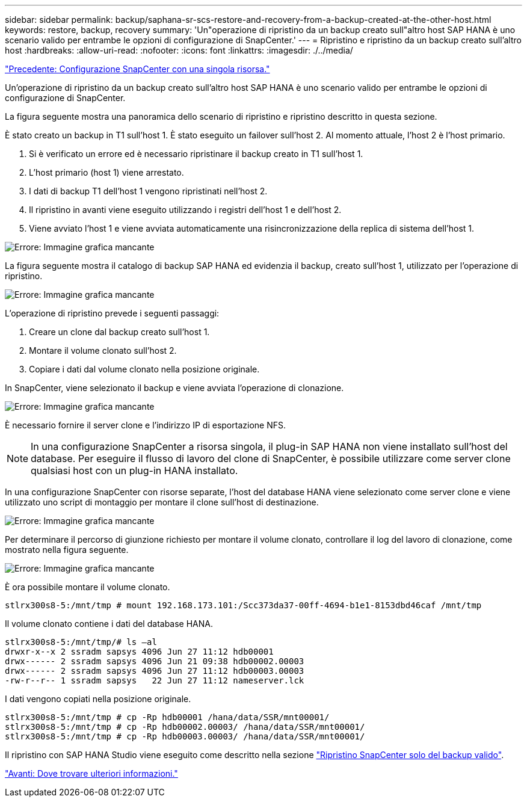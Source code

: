 ---
sidebar: sidebar 
permalink: backup/saphana-sr-scs-restore-and-recovery-from-a-backup-created-at-the-other-host.html 
keywords: restore, backup, recovery 
summary: 'Un"operazione di ripristino da un backup creato sull"altro host SAP HANA è uno scenario valido per entrambe le opzioni di configurazione di SnapCenter.' 
---
= Ripristino e ripristino da un backup creato sull'altro host
:hardbreaks:
:allow-uri-read: 
:nofooter: 
:icons: font
:linkattrs: 
:imagesdir: ./../media/


link:saphana-sr-scs-snapcenter-configuration-with-a-single-resource.html["Precedente: Configurazione SnapCenter con una singola risorsa."]

Un'operazione di ripristino da un backup creato sull'altro host SAP HANA è uno scenario valido per entrambe le opzioni di configurazione di SnapCenter.

La figura seguente mostra una panoramica dello scenario di ripristino e ripristino descritto in questa sezione.

È stato creato un backup in T1 sull'host 1. È stato eseguito un failover sull'host 2. Al momento attuale, l'host 2 è l'host primario.

. Si è verificato un errore ed è necessario ripristinare il backup creato in T1 sull'host 1.
. L'host primario (host 1) viene arrestato.
. I dati di backup T1 dell'host 1 vengono ripristinati nell'host 2.
. Il ripristino in avanti viene eseguito utilizzando i registri dell'host 1 e dell'host 2.
. Viene avviato l'host 1 e viene avviata automaticamente una risincronizzazione della replica di sistema dell'host 1.


image:saphana-sr-scs-image48.png["Errore: Immagine grafica mancante"]

La figura seguente mostra il catalogo di backup SAP HANA ed evidenzia il backup, creato sull'host 1, utilizzato per l'operazione di ripristino.

image:saphana-sr-scs-image49.png["Errore: Immagine grafica mancante"]

L'operazione di ripristino prevede i seguenti passaggi:

. Creare un clone dal backup creato sull'host 1.
. Montare il volume clonato sull'host 2.
. Copiare i dati dal volume clonato nella posizione originale.


In SnapCenter, viene selezionato il backup e viene avviata l'operazione di clonazione.

image:saphana-sr-scs-image50.png["Errore: Immagine grafica mancante"]

È necessario fornire il server clone e l'indirizzo IP di esportazione NFS.


NOTE: In una configurazione SnapCenter a risorsa singola, il plug-in SAP HANA non viene installato sull'host del database. Per eseguire il flusso di lavoro del clone di SnapCenter, è possibile utilizzare come server clone qualsiasi host con un plug-in HANA installato.

In una configurazione SnapCenter con risorse separate, l'host del database HANA viene selezionato come server clone e viene utilizzato uno script di montaggio per montare il clone sull'host di destinazione.

image:saphana-sr-scs-image51.png["Errore: Immagine grafica mancante"]

Per determinare il percorso di giunzione richiesto per montare il volume clonato, controllare il log del lavoro di clonazione, come mostrato nella figura seguente.

image:saphana-sr-scs-image52.png["Errore: Immagine grafica mancante"]

È ora possibile montare il volume clonato.

....
stlrx300s8-5:/mnt/tmp # mount 192.168.173.101:/Scc373da37-00ff-4694-b1e1-8153dbd46caf /mnt/tmp
....
Il volume clonato contiene i dati del database HANA.

....
stlrx300s8-5:/mnt/tmp/# ls –al
drwxr-x--x 2 ssradm sapsys 4096 Jun 27 11:12 hdb00001
drwx------ 2 ssradm sapsys 4096 Jun 21 09:38 hdb00002.00003
drwx------ 2 ssradm sapsys 4096 Jun 27 11:12 hdb00003.00003
-rw-r--r-- 1 ssradm sapsys   22 Jun 27 11:12 nameserver.lck
....
I dati vengono copiati nella posizione originale.

....
stlrx300s8-5:/mnt/tmp # cp -Rp hdb00001 /hana/data/SSR/mnt00001/
stlrx300s8-5:/mnt/tmp # cp -Rp hdb00002.00003/ /hana/data/SSR/mnt00001/
stlrx300s8-5:/mnt/tmp # cp -Rp hdb00003.00003/ /hana/data/SSR/mnt00001/
....
Il ripristino con SAP HANA Studio viene eseguito come descritto nella sezione link:saphana-sr-scs-snapcenter-configuration-with-a-single-resource.html#snapcenter-restore-of-the-valid-backup-only["Ripristino SnapCenter solo del backup valido"].

link:saphana-sr-scs-where-to-find-additional-information_overview.html["Avanti: Dove trovare ulteriori informazioni."]
